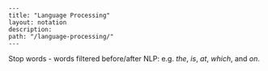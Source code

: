 #+OPTIONS: toc:nil -:nil H:6 ^:nil
#+EXCLUDE_TAGS: noexport
#+BEGIN_EXAMPLE
---
title: "Language Processing"
layout: notation
description:
path: "/language-processing/"
---
#+END_EXAMPLE

Stop words - words filtered before/after NLP: e.g. /the/, /is/, /at/, /which/, and /on/.
